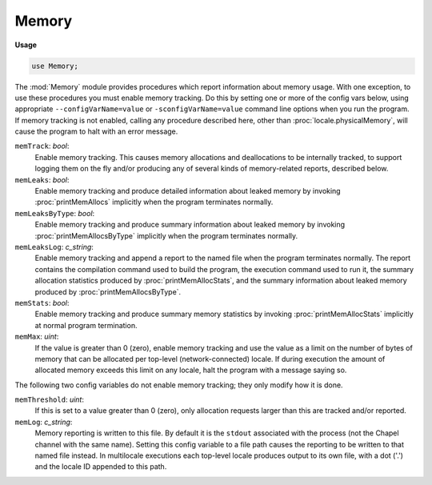.. default-domain:: chpl

.. module:: Memory
   :synopsis: The :mod:`Memory` module provides procedures which report information

Memory
======
**Usage**

.. code-block:: chapel

   use Memory;


The :mod:`Memory` module provides procedures which report information
about memory usage.  With one exception, to use these procedures you
must enable memory tracking.  Do this by setting one or more of the
config vars below, using appropriate ``--configVarName=value`` or
``-sconfigVarName=value`` command line options when you run the
program.  If memory tracking is not enabled, calling any procedure
described here, other than :proc:`locale.physicalMemory`, will cause
the program to halt with an error message.

``memTrack``: `bool`:
  Enable memory tracking.  This causes memory allocations and
  deallocations to be internally tracked, to support logging them on
  the fly and/or producing any of several kinds of memory-related
  reports, described below.

``memLeaks``: `bool`:
  Enable memory tracking and produce detailed information about
  leaked memory by invoking :proc:`printMemAllocs` implicitly when
  the program terminates normally.

``memLeaksByType``: `bool`:
  Enable memory tracking and produce summary information about
  leaked memory by invoking :proc:`printMemAllocsByType` implicitly
  when the program terminates normally.

``memLeaksLog``: `c_string`:
  Enable memory tracking and append a report to the named file when
  the program terminates normally.
  The report contains the compilation command used to build the
  program, the execution command used to run it, the summary
  allocation statistics produced by :proc:`printMemAllocStats`, and the
  summary information about leaked memory produced by
  :proc:`printMemAllocsByType`.
  

``memStats``: `bool`:
  Enable memory tracking and produce summary memory statistics by
  invoking :proc:`printMemAllocStats` implicitly at normal program
  termination.

``memMax``: `uint`:
  If the value is greater than 0 (zero), enable memory tracking
  and use the value as a limit on the number of bytes of memory
  that can be allocated per top-level (network-connected) locale.
  If during execution the amount of allocated memory exceeds this
  limit on any locale, halt the program with a message saying so.

The following two config variables do not enable memory tracking;
they only modify how it is done.


``memThreshold``: `uint`:
  If this is set to a value greater than 0 (zero), only allocation
  requests larger than this are tracked and/or reported.

``memLog``: `c_string`:
  Memory reporting is written to this file.  By default it is the
  ``stdout`` associated with the process (not the Chapel channel
  with the same name).  Setting this config variable to a file path
  causes the reporting to be written to that named file instead.
  In multilocale executions each top-level locale produces output
  to its own file, with a dot ('.') and the locale ID appended to
  this path.


.. enum:: enum MemUnits { Bytes, KB, MB, GB }

   
   The amount of memory returned by :proc:`locale.physicalMemory` can
   be expressed either as individual bytes or as chunks of 2**10,
   2**20, or 2**30 bytes.
   


.. method:: proc locale.physicalMemory(unit: MemUnits = MemUnits.Bytes, type retType = int(64))

   
   How much physical memory is present on this locale?
   
   Note that this is a physical quantity and does not take into account
   things like virtual memory support which might allow for allocating
   a larger amount, or system or user limits which might prevent
   allocating so much.
   
   *Note:* Unlike the other procedures in the :mod:`Memory` module, this
   one does not require memory tracking to be enabled.
   
   :arg unit: Units in which the returned value is to be expressed.
   :type unit: :type:`~Memory.MemUnits`
   :arg retType: Type of the returned value.  Defaults to `int(64)`.
   :type retType: `type`
   :returns: Size of physical memory on the locale where the call is made.
   :rtype: `retType`
   

.. function:: proc memoryUsed()

   
   How much memory is this program currently using on this locale?
   
   This is the amount of memory known to be currently allocated on the
   calling top-level (network-connected) locale by the program, through
   Chapel mechanisms.  It does not include memory allocated directly
   from the system, outside of Chapel mechanisms, such as allocations
   made by code written in other languages and linked into the program.
   
   :returns: Amount of allocated memory, in bytes.
   :rtype: `uint(64)`
   

.. function:: proc printMemAllocs(thresh = 0)

   
   Print detailed information about allocated memory to ``memLog``.
   The report contains a section for each top-level locale, containing
   a table of entries for the allocations made on that locale.  Each
   entry shows the source file and line at which the allocation was
   requested, the address and size (bytes) of the allocated space, and
   a description of the type of information the requesting code said it
   was going to store there.
   
   :arg thresh: Do not print entries whose size is less than this.
     Defaults to 0.
   :type thresh: `int`

.. function:: proc printMemAllocsByType()

   
   Print summary information about allocated memory to ``memLog``.  The
   report contains a section for each top-level locale, containing a
   table of entries, one for each different allocation type for which
   at least one allocation exists on that locale.  The entries show the
   type (that is, the string the code requesting the allocation used to
   describe what it would store there) and the total number of
   allocations and bytes allocated for that type.

.. function:: proc printMemAllocStats()

   
   Print summary memory statistics to ``memLog``.  The report contains
   a section for each top-level locale showing the number of bytes of
   memory currently allocated, the maximum number allocated at any
   point during execution (the high-water mark), and the sum of the
   sizes of all allocation and deallocation requests.

.. function:: proc startVerboseMem()

   
   Start on-the-fly reporting of memory allocations and deallocations
   done on any locale.  Continue reporting until :proc:`stopVerboseMem`
   is called.
   
   The reporting output consists of a single line describing each
   memory allocation or deallocation, written to ``memLog``.
   

.. function:: proc stopVerboseMem()

   
   Stop on-the-fly reporting of memory allocations and deallocations
   done on any locale.
   

.. function:: proc startVerboseMemHere()

   
   Start on-the-fly reporting of memory allocations and deallocations
   done on this locale.  Continue reporting until
   :proc:`stopVerboseMemHere` is called.
   
   The reporting output consists of a single line describing each
   memory allocation or deallocation, written to ``memLog``.
   

.. function:: proc stopVerboseMemHere()

   
   Stop on-the-fly reporting of memory allocations and deallocations
   done on this locale.
   

